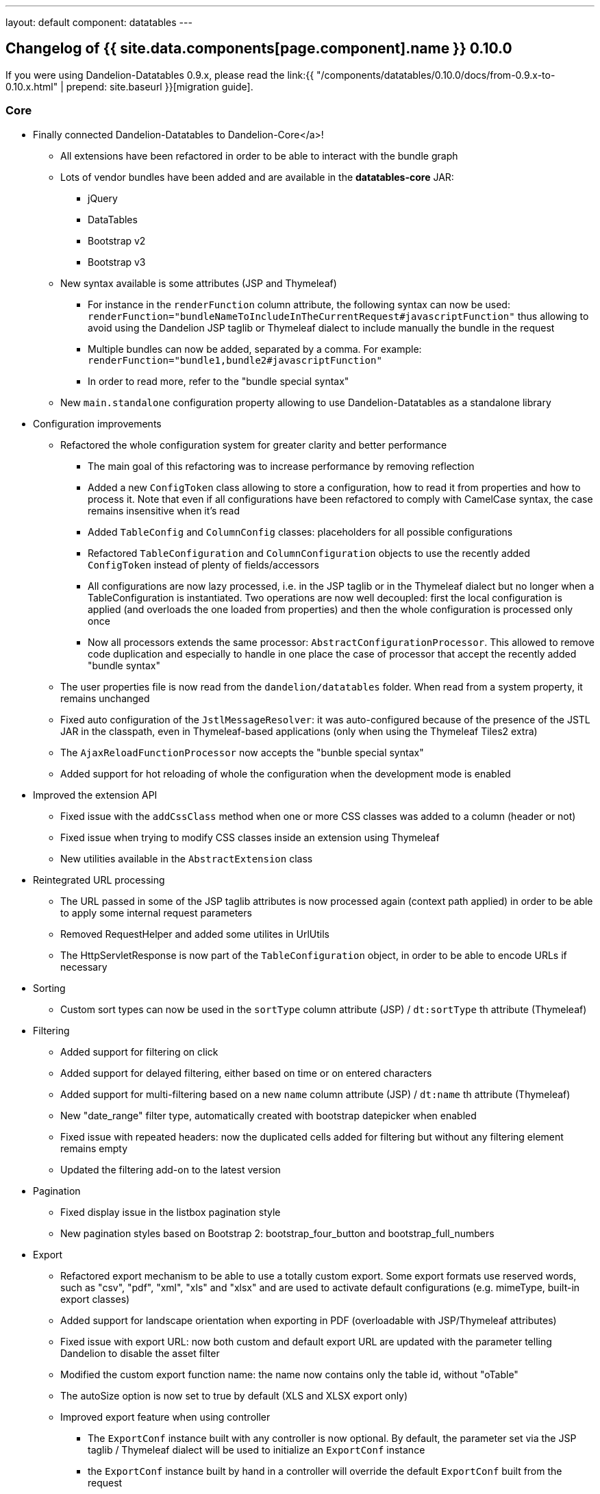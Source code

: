 ---
layout: default
component: datatables
---

[.margin-top-30]
== Changelog of {{ site.data.components[page.component].name }} 0.10.0

If you were using Dandelion-Datatables 0.9.x, please read the link:{{ "/components/datatables/0.10.0/docs/from-0.9.x-to-0.10.x.html" | prepend: site.baseurl }}[migration guide].

=== Core

* Finally connected Dandelion-Datatables to Dandelion-Core</a>!
** All extensions have been refactored in order to be able to interact with the bundle graph
** Lots of vendor bundles have been added and are available in the **datatables-core** JAR:
*** jQuery
*** DataTables
*** Bootstrap v2
*** Bootstrap v3
** New syntax available is some attributes (JSP and Thymeleaf)
*** For instance in the `renderFunction` column attribute, the following syntax can now be used: `renderFunction="bundleNameToIncludeInTheCurrentRequest#javascriptFunction"` thus allowing to avoid using the Dandelion JSP taglib or Thymeleaf dialect to include manually the bundle in the request
*** Multiple bundles can now be added, separated by a comma. For example: `renderFunction="bundle1,bundle2#javascriptFunction"`
*** In order to read more, refer to the "bundle special syntax"
** New `main.standalone` configuration property allowing to use Dandelion-Datatables as a standalone library

* Configuration improvements
** Refactored the whole configuration system for greater clarity and better performance
*** The main goal of this refactoring was to increase performance by removing reflection
*** Added a new `ConfigToken` class allowing to store a configuration, how to read it from properties and how to process it. Note that even if all configurations have been refactored to comply with CamelCase syntax, the case remains insensitive when it's read
*** Added `TableConfig` and `ColumnConfig` classes: placeholders for all possible configurations
*** Refactored `TableConfiguration` and `ColumnConfiguration` objects to use the recently added `ConfigToken` instead of plenty of fields/accessors
*** All configurations are now lazy processed, i.e. in the JSP taglib or in the Thymeleaf dialect but no longer when a TableConfiguration is instantiated. Two operations are now well decoupled: first the local configuration is applied (and overloads the one loaded from properties) and then the whole configuration is processed only once
*** Now all processors extends the same processor: `AbstractConfigurationProcessor`. This allowed to remove code duplication and especially to handle in one place the case of processor that accept the recently added "bundle syntax"
** The user properties file is now read from the `dandelion/datatables` folder. When read from a system property, it remains unchanged
** Fixed auto configuration of the `JstlMessageResolver`: it was auto-configured because of the presence of the JSTL JAR in the classpath, even in Thymeleaf-based applications (only when using the Thymeleaf Tiles2 extra)
** The `AjaxReloadFunctionProcessor` now accepts the "bunble special syntax"
** Added support for hot reloading of whole the configuration when the development mode is enabled

* Improved the extension API
** Fixed issue with the `addCssClass` method when one or more CSS classes was added to a column (header or not)
** Fixed issue when trying to modify CSS classes inside an extension using Thymeleaf
** New utilities available in the `AbstractExtension` class

* Reintegrated URL processing
** The URL passed in some of the JSP taglib attributes is now processed again (context path applied) in order to be able to apply some internal request parameters
** Removed RequestHelper and added some utilites in UrlUtils
** The HttpServletResponse is now part of the `TableConfiguration` object, in order to be able to encode URLs if necessary

* Sorting
** Custom sort types can now be used in the `sortType` column attribute (JSP) / `dt:sortType` th attribute (Thymeleaf)

* Filtering
** Added support for filtering on click
** Added support for delayed filtering, either based on time or on entered characters
** Added support for multi-filtering based on a new `name` column attribute (JSP) / `dt:name` th attribute (Thymeleaf)
** New "date_range" filter type, automatically created with bootstrap datepicker when enabled
** Fixed issue with repeated headers: now the duplicated cells added for filtering but without any filtering element remains empty
** Updated the filtering add-on to the latest version

* Pagination
** Fixed display issue in the listbox pagination style
** New pagination styles based on Bootstrap 2: bootstrap_four_button and bootstrap_full_numbers

* Export
** Refactored export mechanism to be able to use a totally custom export. Some export formats use reserved words, such as "csv", "pdf", "xml", "xls" and "xlsx" and are used to activate default configurations (e.g. mimeType, built-in export classes)
** Added support for landscape orientation when exporting in PDF (overloadable with JSP/Thymeleaf attributes)
** Fixed issue with export URL: now both custom and default export URL are updated with the parameter telling Dandelion to disable the asset filter
** Modified the custom export function name: the name now contains only the table id, without "oTable"
** The autoSize option is now set to true by default (XLS and XLSX export only)
** Improved export feature when using controller
*** The `ExportConf` instance built with any controller is now optional. By default, the parameter set via the JSP taglib / Thymeleaf dialect will be used to initialize an `ExportConf` instance
*** the `ExportConf` instance built by hand in a controller will override the default `ExportConf` built from the request
** URL parameters are now decoded if necessary
** Refactored the passed export parameters. Now all requests (default or custom export) contains the tableId being exported

* AJAX
** Added support for ranges in `DatatablesCriterias`: the `DatatablesCriterias` object can now parse range values and update all `ColumnDef` accordingly
** Added support for data reloading

* Themes
** Fixed conflict when using the Bootstrap2 theme and a custom pagination type
** Added a new theme options for Bootstrap Responsive
** Added a new theme for Bootstrap v3

* Plugins
** All supported DataTables plugins have been updated to their latest version

* Javascript generation
** Cleaned the DataTables generated configuration: unneccessary parameters are non longer generated
** Added the ability to plug in a custom Javascript generato
** Refactored the Javascript generation to be able to compute the code before rendering it
** Refactored the `WebResourceGenerator` by using the extension mechanism
*** Added new internal extensions: `ExportFeature`, `AppearFeature`, `ExtraFileFeature` and `ExtraHtmlFeature`
*** Improved Javascript generation (indentations, CR)
*** A random ID is not needed any longer. Dandelion can properly handle multiple tables on the same page (no more Javascript duplication)
*** Table id security: all special characters are removed when creating the Javascript name but the original one is preserved

* Refactored exception handling
** All exceptions now extend a new `DandelionDatatablesException` (RuntimeException)
** A new `ExtraFileNotFoundException` is now thrown when an extra file is not found
** Better exception handling when the export class is not present in the classpath
** Better exception handling when a wrong configuration group is activated

=== JSP implementation

* Configuration renaming and TLD improvement
** The TLD has been refactored with the new attributes and all descriptions have been improved to help the content assist plugins of IDEs
** Some attributes have been renamed for a better consistency:
*** `sort` => `sortable`
*** `paginate` => `pageable`
*** `filter` => `filterable`
*** `ajax.processing` => `feature.processing`
** Generally speaking, `<rtexprvalue>true</rtexprvalue>` has been added in the TLD where it was missing
** Removed unused attributes and corresponding processors
** Added new `escapeXml` attributes in almost all JSP tags. XML escaping is now enabled by default and can be disabled using `escapeXml="false"`
** Improved column sorting initialization: a new column attribute has been added (`sortInitOrder`/`dt:sortInitOrder`) allowing to set the order in which column sorting must be initialized
** Improved exception handling in JSP tags
** Added support for dynamic attributes in the CaptionTag
** Removed the `extraConf` JSP tag and all related resources
** Replaced the `extraFile` JSP tag with the new `extraJs` tag
** The `function` callback attribute now accepst the _bundle special syntax_

* Changes in attributes
** New `id` column attribute, allowing to assign an ID to each column header
** New `filterMinLength` column attribute, allowing to trigger the filtering after a minimum number of characters has been reached in a filtering field.
** New `filterDelay` column attribute, allowing to set a delay (in ms) before the AJAX call is performed to obtain data from server
** New `filterSelector` column attribute, allowing 
** New `filterClearSelector` column attribute, allowing 
** New `name` column attribute, allowing to apply a name to a column. Used with server-side processing.
** New `escapeXml` column attribute, allowing to disable the XML characters escaping
** Renamed the `sortInit` column attribute to `sortInitDirection`
** New `sortInitOrder` column attribute, allowing to set the order in which columns must be initialized
** New `extraHtml` tag, allowing to create DataTables feature plug-ins that can be used to decorate the table
** New `orientation` export attribute, allowing to change the default PDF orientation
** New `fileExtension` export attribute, allowing to set the extension of the exported file
** New `mimeType` export attribute, allowing to set the mime Type of the response when exporting data
** New `escapeXml` export attribute, allowing to disable the XML characters escaping
** New `reloadSelector` table attribute, allowing to bind a "click" event to element that will trigger the table reloading
** New `reloadFunction` table attribute, allowing to customize the table reloading
** New `escapeXml` table attribute, allowing to disable the XML characters escaping
** Renamed the `rowIdSufix` table attribute to `rowIdSuffix`
** Renamed the `filter` table attribute to `filterable`
** Renamed the `sort` table attribute to `sortable`
** Renamed the `paginate` table attribute to `pageable`
** Removed the unused `footer` table attribute
** Removed the `<datatables:extraConf>` tag
** Removed the `cdn` table attribute from the taglib: it is now activated by default thanks to the bundle mechanism of Dandelion-Core
** Removed the `exportLinks` table attribute from the taglib: export links are now positioned thanks to the `dom` table attribute
** Removed the `uid` column attribute and changed the usage of the `columnHead` tag

=== Thymeleaf implementation

* Added support for Thymeleaf 2.1.x and removed deprecated usage of StandardExpressionProcessor
* Refactored the Thymeleaf implementation
** All abstract processors now contain utilities to facilitate the creation of processors
** No longer necessary to wrap string values with single quotes, thus alleviating the dialect usage
** Added new processors allowing to write a "configuring div" inside a template, just before the table tag. This div allows to configure: exports, callback, extraFile and configuration properties.
** Comments updated/added in almost all processors
** Renamed some processors for the sake of consistency
** Removed all processors related to export and callback (now handled by the new "configuring div")
** Huge code cleaning
* All processors are now well isolated
* Added support for stateSave using Thymeleaf
* Renamed some attribute processors to be more consistent with the JSP taglib
* Added a missing Thymeleaf processor for the fixedHeader plugin
* Removed unused attributes and corresponding processors (plugins are now enabled thanks to the `ext` / `dt:ext` table attribute)
* Improved column sorting initialization: aA new column attribute has been added (`sortInitOrder`/`dt:sortInitOrder`) allowing to set the order in which column sorting must be initialized.
* Added Thymeleaf support for extraHTML snippets
* Cleaned `ColumnInitializedElProcessor`: now, the property, renderFunction and default have their own processor
* The DataTables defaultContent parameter is now always added
* Added missing processor for the dt:filterMinLengh column attribute
* Fixed the scope of application of the dialect: all processors are now applied only if they match a particular context. It prevents bugs when native `<table>` were being used in the same page
* Changes in attributes
** New `id` column attribute, allowing to assign an ID to the header cell
** New `filterMinLength` column attribute, allowing to trigger the filtering after a minimum number of characters has been reached in a filtering field.
** New `filterDelay` column attribute, allowing to set a delay (in ms) before the AJAX call is performed to obtain data from server
** New `filterSelector` column attribute, allowing 
** New `filterClearSelector` column attribute, allowing 
** New `name` column attribute, allowing to apply a name to a column. Used with server-side processing.
** Renamed the `sortInit` column attribute to `sortInitDirection`
** New `sortInitOrder` column attribute, allowing to set the order in which columns must be initialized
** New `orientation` export attribute, allowing to change the default PDF orientation
** New `fileExtension` export attribute, allowing to set the extension of the exported file
** New `mimeType` export attribute, allowing to set the mime Type of the response when exporting data
** New `reloadSelector` table attribute, allowing to bind a "click" event to element that will trigger the table reloading
** New `reloadFunction` table attribute, allowing to customize the table reloading
** Renamed the `filter` table attribute to `filterable`
** Renamed the `sort` table attribute to `sortable`
** Renamed the `paginate` table attribute to `pageable`
** Removed the unused `footer` table attribute
** Removed the `<datatables:extraConf>` tag
** Removed the `dt:cdn` table attribute from the dialect: it is now activated by default thanks to the bundle mechanism of Dandelion-Core
** Removed the `dt:exportLinks` table attribute from the dialect: export links are now positioned using the `dt:dom` table attribute

=== Export iText extra

Better exception handling in the default PDF export class

=== Closed issues

* https://github.com/dandelion/dandelion-datatables/issues/236[#236]: Concurrency bug : Wrong WebResources linked to an HtmlTable
* https://github.com/dandelion/dandelion-datatables/issues/234[#234]: Move the columnHead tag inside the column tag
* https://github.com/dandelion/dandelion-datatables/issues/233[#233]: Use of columnHead tag renders empty header if table has less than 2 rows
* https://github.com/dandelion/dandelion-datatables/issues/231[#231]: Add support for state saving in Thymeleaf
* https://github.com/dandelion/dandelion-datatables/issues/228[#228]: Add support for extraFile in Thymeleaf Dialect
* https://github.com/dandelion/dandelion-datatables/issues/227[#227]: Provide a new configuration option allowing to generate PDF in landscape mode
* https://github.com/dandelion/dandelion-datatables/issues/226[#226]: Escape XML to prevent XSS attacks
* https://github.com/dandelion/dandelion-datatables/issues/225[#225]: NPE with native table with th nodes
* https://github.com/dandelion/dandelion-datatables/issues/224[#224]: BEFORESTARTDOCUMENTREADY does not work.
* https://github.com/dandelion/dandelion-datatables/issues/223[#223]: Add support to export via AJAX when there are multiple tables
* https://github.com/dandelion/dandelion-datatables/issues/222[#222]: Not automatically set as "unsearchable" the hidden columns
* https://github.com/dandelion/dandelion-datatables/issues/221[#221]: Add support for Thymeleaf 2.1
* https://github.com/dandelion/dandelion-datatables/issues/220[#220]: Allow custom order in sorting initialization
* https://github.com/dandelion/dandelion-datatables/issues/217[#217]: Rework on all configuration names and taglib attributes
* https://github.com/dandelion/dandelion-datatables/issues/216[#216]: Fix pipelining issue (pipelining defined but no pipesize)
* https://github.com/dandelion/dandelion-datatables/issues/215[#215]: Export param problem
* https://github.com/dandelion/dandelion-datatables/issues/214[#214]: Async servlet support
* https://github.com/dandelion/dandelion-datatables/issues/213[#213]: Add support for delayed filtering
* https://github.com/dandelion/dandelion-datatables/issues/208[#208]: Add support for dynamic internationalization
* https://github.com/dandelion/dandelion-datatables/issues/207[#207]: Unable to use the DatatablesDialect when using Thymeleaf and the Tiles2 extra
* https://github.com/dandelion/dandelion-datatables/issues/202[#202]: Allow usage of totally custom export
* https://github.com/dandelion/dandelion-datatables/issues/201[#201]: Refactor the links management
* https://github.com/dandelion/dandelion-datatables/issues/195[#195]: Add support for responsive design
* https://github.com/dandelion/dandelion-datatables/issues/193[#193]: Avoid repeating the header again in the empty cells of the filtering bar
* https://github.com/dandelion/dandelion-datatables/issues/191[#191]: Add the ability to use a custom sorting function
* https://github.com/dandelion/dandelion-datatables/issues/187[#187]: Add support for configuration local overloading
* https://github.com/dandelion/dandelion-datatables/issues/185[#185]: Add support for Bootstrap 3
* https://github.com/dandelion/dandelion-datatables/issues/173[#173]: Add support for the id attribute in datatables:column tag
* https://github.com/dandelion/dandelion-datatables/issues/155[#155]: Object Serialization
* https://github.com/dandelion/dandelion-datatables/issues/129[#129]: Table with dash in id is not working
* https://github.com/dandelion/dandelion-datatables/issues/149[#149]: Add support for ColumnHead when working with AJAX sources
* https://github.com/dandelion/dandelion-datatables/issues/145[#145]: Enhancement. Add support for filtering after button click
* https://github.com/dandelion/dandelion-datatables/issues/80[#80]: Connect Dandelion-DataTables to Dandelion
* https://github.com/dandelion/dandelion-datatables/issues/63[#63]: ClassCastException if table is directly under a div which is processed by Tiles
* https://github.com/dandelion/dandelion-datatables/issues/34[#34]: Content assist for the JSP taglib
